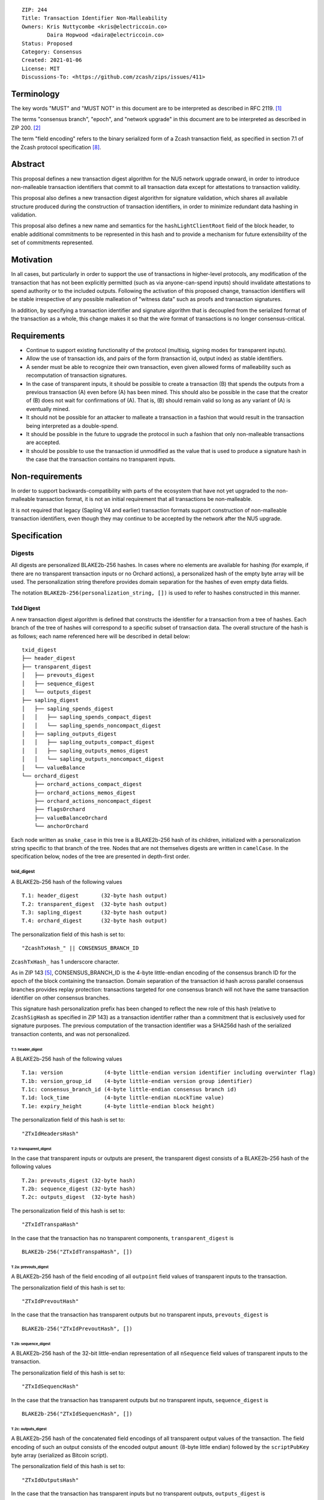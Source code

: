 ::

  ZIP: 244
  Title: Transaction Identifier Non-Malleability
  Owners: Kris Nuttycombe <kris@electriccoin.co>
          Daira Hopwood <daira@electriccoin.co>
  Status: Proposed
  Category: Consensus
  Created: 2021-01-06
  License: MIT
  Discussions-To: <https://github.com/zcash/zips/issues/411>

===========
Terminology
===========

The key words "MUST" and "MUST NOT" in this document are to be interpreted as described in RFC 2119. [#RFC2119]_

The terms "consensus branch", "epoch", and "network upgrade" in this document are to be interpreted as
described in ZIP 200. [#zip-0200]_

The term "field encoding" refers to the binary serialized form of a Zcash transaction
field, as specified in section 7.1 of the Zcash protocol specification
[#protocol-txnencodingandconsensus]_.

========
Abstract
========

This proposal defines a new transaction digest algorithm for the NU5 network upgrade
onward, in order to introduce non-malleable transaction identifiers that commit to
all transaction data except for attestations to transaction validity.

This proposal also defines a new transaction digest algorithm for signature validation,
which shares all available structure produced during the construction of transaction
identifiers, in order to minimize redundant data hashing in validation.

This proposal also defines a new name and semantics for the ``hashLightClientRoot`` field of the
block header, to enable additional commitments to be represented in this hash and to
provide a mechanism for future extensibility of the set of commitments represented.

==========
Motivation
==========

In all cases, but particularly in order to support the use of transactions in
higher-level protocols, any modification of the transaction that has not been
explicitly permitted (such as via anyone-can-spend inputs) should invalidate
attestations to spend authority or to the included outputs. Following the activation
of this proposed change, transaction identifiers will be stable irrespective of
any possible malleation of "witness data" such as proofs and transaction
signatures.

In addition, by specifying a transaction identifier and signature algorithm
that is decoupled from the serialized format of the transaction as a whole,
this change makes it so that the wire format of transactions is no longer
consensus-critical.

============
Requirements
============

- Continue to support existing functionality of the protocol (multisig,
  signing modes for transparent inputs).

- Allow the use of transaction ids, and pairs of the form (transaction id,
  output index) as stable identifiers.

- A sender must be able to recognize their own transaction, even given allowed
  forms of malleability such as recomputation of transaction signatures.

- In the case of transparent inputs, it should be possible to create a
  transaction (B) that spends the outputs from a previous transaction (A) even
  before (A) has been mined. This should also be possible in the case that the
  creator of (B) does not wait for confirmations of (A). That is, (B) should remain
  valid so long as any variant of (A) is eventually mined.

- It should not be possible for an attacker to malleate a transaction in a
  fashion that would result in the transaction being interpreted as a
  double-spend.

- It should be possible in the future to upgrade the protocol in such a fashion
  that only non-malleable transactions are accepted.

- It should be possible to use the transaction id unmodified as the value that
  is used to produce a signature hash in the case that the transaction contains
  no transparent inputs.


================
Non-requirements
================

In order to support backwards-compatibility with parts of the ecosystem that
have not yet upgraded to the non-malleable transaction format, it is not an
initial requirement that all transactions be non-malleable.

It is not required that legacy (Sapling V4 and earlier) transaction formats
support construction of non-malleable transaction identifiers, even though
they may continue to be accepted by the network after the NU5 upgrade.

=============
Specification
=============

-------
Digests
-------

All digests are personalized BLAKE2b-256 hashes. In cases where no elements are available
for hashing (for example, if there are no transparent transaction inputs or no Orchard
actions), a personalized hash of the empty byte array will be used. The personalization
string therefore provides domain separation for the hashes of even empty data fields.

The notation ``BLAKE2b-256(personalization_string, [])`` is used to refer to hashes
constructed in this manner.

TxId Digest
===========

A new transaction digest algorithm is defined that constructs the identifier for
a transaction from a tree of hashes. Each branch of the tree of hashes will
correspond to a specific subset of transaction data. The overall structure of
the hash is as follows; each name referenced here will be described in detail
below::

    txid_digest
    ├── header_digest
    ├── transparent_digest
    │   ├── prevouts_digest
    │   ├── sequence_digest
    │   └── outputs_digest
    ├── sapling_digest
    │   ├── sapling_spends_digest
    │   │   ├── sapling_spends_compact_digest
    │   │   └── sapling_spends_noncompact_digest
    │   ├── sapling_outputs_digest
    │   │   ├── sapling_outputs_compact_digest
    │   │   ├── sapling_outputs_memos_digest
    │   │   └── sapling_outputs_noncompact_digest
    │   └── valueBalance
    └── orchard_digest
        ├── orchard_actions_compact_digest
        ├── orchard_actions_memos_digest
        ├── orchard_actions_noncompact_digest
        ├── flagsOrchard
        ├── valueBalanceOrchard
        └── anchorOrchard

Each node written as ``snake_case`` in this tree is a BLAKE2b-256 hash of its
children, initialized with a personalization string specific to that branch
of the tree. Nodes that are not themselves digests are written in ``camelCase``.
In the specification below, nodes of the tree are presented in depth-first order.

txid_digest
-----------
A BLAKE2b-256 hash of the following values ::

   T.1: header_digest       (32-byte hash output)
   T.2: transparent_digest  (32-byte hash output)
   T.3: sapling_digest      (32-byte hash output)
   T.4: orchard_digest      (32-byte hash output)

The personalization field of this hash is set to::

  "ZcashTxHash_" || CONSENSUS_BRANCH_ID

``ZcashTxHash_`` has 1 underscore character.

As in ZIP 143 [#zip-0143]_, CONSENSUS_BRANCH_ID is the 4-byte little-endian encoding of
the consensus branch ID for the epoch of the block containing the transaction. Domain
separation of the transaction id hash across parallel consensus branches provides replay
protection: transactions targeted for one consensus branch will not have the same
transaction identifier on other consensus branches.

This signature hash personalization prefix has been changed to reflect the new role of
this hash (relative to ``ZcashSigHash`` as specified in ZIP 143) as a transaction
identifier rather than a commitment that is exclusively used for signature purposes.
The previous computation of the transaction identifier was a SHA256d hash of the
serialized transaction contents, and was not personalized.

T.1: header_digest
``````````````````
A BLAKE2b-256 hash of the following values ::

   T.1a: version             (4-byte little-endian version identifier including overwinter flag)
   T.1b: version_group_id    (4-byte little-endian version group identifier)
   T.1c: consensus_branch_id (4-byte little-endian consensus branch id)
   T.1d: lock_time           (4-byte little-endian nLockTime value)
   T.1e: expiry_height       (4-byte little-endian block height)

The personalization field of this hash is set to::

  "ZTxIdHeadersHash"

T.2: transparent_digest
```````````````````````
In the case that transparent inputs or outputs are present, the transparent digest
consists of a BLAKE2b-256 hash of the following values ::

   T.2a: prevouts_digest (32-byte hash)
   T.2b: sequence_digest (32-byte hash)
   T.2c: outputs_digest  (32-byte hash)

The personalization field of this hash is set to::

  "ZTxIdTranspaHash"

In the case that the transaction has no transparent components, ``transparent_digest`` is ::

  BLAKE2b-256("ZTxIdTranspaHash", [])

T.2a: prevouts_digest
'''''''''''''''''''''
A BLAKE2b-256 hash of the field encoding of all ``outpoint``
field values of transparent inputs to the transaction.

The personalization field of this hash is set to::

  "ZTxIdPrevoutHash"

In the case that the transaction has transparent outputs but no transparent inputs,
``prevouts_digest`` is ::

  BLAKE2b-256("ZTxIdPrevoutHash", [])

T.2b: sequence_digest
'''''''''''''''''''''
A BLAKE2b-256 hash of the 32-bit little-endian representation of all ``nSequence``
field values of transparent inputs to the transaction.

The personalization field of this hash is set to::

  "ZTxIdSequencHash"

In the case that the transaction has transparent outputs but no transparent inputs,
``sequence_digest`` is ::

  BLAKE2b-256("ZTxIdSequencHash", [])

T.2c: outputs_digest
''''''''''''''''''''
A BLAKE2b-256 hash of the concatenated field encodings of all transparent
output values of the transaction. The field encoding of such an output consists
of the encoded output ``amount`` (8-byte little endian) followed by
the ``scriptPubKey`` byte array (serialized as Bitcoin script).

The personalization field of this hash is set to::

  "ZTxIdOutputsHash"

In the case that the transaction has transparent inputs but no transparent outputs,
``outputs_digest`` is ::

  BLAKE2b-256("ZTxIdOutputsHash", [])

T.3: sapling_digest
```````````````````
In the case that Sapling spends or outputs are present, the digest of Sapling components
is composed of two subtrees which are organized to permit easy interoperability with the
``CompactBlock`` representation of Sapling data specified by the ZIP 307 Light Client
Protocol [#zip-0307]_.

This digest is a BLAKE2b-256 hash of the following values ::

   T.3a: sapling_spends_digest  (32-byte hash)
   T.3b: sapling_outputs_digest (32-byte hash)
   T.3c: valueBalance           (64-bit signed little-endian)

The personalization field of this hash is set to::

  "ZTxIdSaplingHash"

In the case that the transaction has no Sapling spends or outputs, ``sapling_digest`` is ::

    BLAKE2b-256("ZTxIdSaplingHash", [])

T.3a: sapling_spends_digest
'''''''''''''''''''''''''''
In the case that Sapling spends are present, this digest is a BLAKE2b-256 hash of the
following values ::

   T.3a.i:  sapling_spends_compact_digest    (32-byte hash)
   T.3a.ii: sapling_spends_noncompact_digest (32-byte hash)

The personalization field of this hash is set to::

  "ZTxIdSSpendsHash"

In the case that the transaction has Sapling outputs but no Sapling spends,
``sapling_spends_digest`` is ::

    BLAKE2b-256("ZTxIdSSpendsHash", [])

T.3a.i: sapling_spends_compact_digest
.....................................
A BLAKE2b-256 hash of the field encoding of all ``nullifier`` field
values of Sapling shielded spends belonging to the transaction.

The personalization field of this hash is set to::

  "ZTxIdSSpendCHash"

T.3a.ii: sapling_spends_noncompact_digest
.........................................
A BLAKE2b-256 hash of the non-nullifier information for all Sapling shielded spends
belonging to the transaction, excluding both zkproof data and spend authorization
signature(s). For each spend, the following elements are included in the hash::

   T.3a.ii.1: cv     (field encoding bytes)
   T.3a.ii.2: anchor (field encoding bytes)
   T.3a.ii.3: rk     (field encoding bytes)

In Transaction version 5, Sapling Spends have a shared anchor, which is hashed
into the sapling_spends_noncompact_digest for *each* Spend.

The personalization field of this hash is set to::

  "ZTxIdSSpendNHash"

T.3b: sapling_outputs_digest
''''''''''''''''''''''''''''
In the case that Sapling outputs are present, this digest is a BLAKE2b-256 hash of the
following values ::

   T.3b.i:   sapling_outputs_compact_digest    (32-byte hash)
   T.3b.ii:  sapling_outputs_memos_digest      (32-byte hash)
   T.3b.iii: sapling_outputs_noncompact_digest (32-byte hash)

The personalization field of this hash is set to::

  "ZTxIdSOutputHash"

In the case that the transaction has Sapling spends but no Sapling outputs,
``sapling_outputs_digest`` is ::

    BLAKE2b-256("ZTxIdSOutputHash", [])

T.3b.i: sapling_outputs_compact_digest
......................................
A BLAKE2b-256 hash of the subset of Sapling output information included in the
ZIP-307 [#zip-0307]_ ``CompactBlock`` format for all Sapling shielded outputs
belonging to the transaction. For each output, the following elements are included
in the hash::

   T.3b.i.1: cmu                  (field encoding bytes)
   T.3b.i.2: ephemeral_key        (field encoding bytes)
   T.3b.i.3: enc_ciphertext[..52] (First 52 bytes of field encoding)

The personalization field of this hash is set to::

  "ZTxIdSOutC__Hash" (2 underscore characters)

T.3b.ii: sapling_outputs_memos_digest
.....................................
A BLAKE2b-256 hash of the subset of Sapling shielded memo field data for all Sapling
shielded outputs belonging to the transaction. For each output, the following elements
are included in the hash::

   T.3b.ii.1: enc_ciphertext[52..564] (contents of the encrypted memo field)

The personalization field of this hash is set to::

  "ZTxIdSOutM__Hash" (2 underscore characters)

T.3b.iii: sapling_outputs_noncompact_digest
...........................................
A BLAKE2b-256 hash of the remaining subset of Sapling output information **not** included
in the ZIP 307 [#zip-0307]_ ``CompactBlock`` format, excluding zkproof data, for all
Sapling shielded outputs belonging to the transaction. For each output, the following
elements are included in the hash::

   T.3b.iii.1: cv                    (field encoding bytes)
   T.3b.iii.2: enc_ciphertext[564..] (post-memo Poly1305 AEAD tag of field encoding)
   T.3b.iii.3: out_ciphertext        (field encoding bytes)

The personalization field of this hash is set to::

  "ZTxIdSOutN__Hash" (2 underscore characters)

T.4: ``orchard_digest``
"""""""""""""""""""""""
In the case that Orchard actions are present in the transaction, this digest is
a BLAKE2b-256 hash of the following values ::

   T.4a: orchard_actions_compact_digest      (32-byte hash output)
   T.4b: orchard_actions_memos_digest        (32-byte hash output)
   T.4c: orchard_actions_noncompact_digest   (32-byte hash output)
   T.4d: flagsOrchard                        (1 byte)
   T.4e: valueBalanceOrchard                 (64-bit signed little-endian)
   T.4f: anchorOrchard                       (32 bytes)

The personalization field of this hash is set to::

  "ZTxIdOrchardHash"

In the case that the transaction has no Orchard actions, ``orchard_digest`` is ::

    BLAKE2b-256("ZTxIdOrchardHash", [])

T.4a: orchard_actions_compact_digest
""""""""""""""""""""""""""""""""""""

A BLAKE2b-256 hash of the subset of Orchard Action information intended to be included in
an updated version of the ZIP-307 [#zip-0307]_ ``CompactBlock`` format for all Orchard
Actions belonging to the transaction. For each Action, the following elements are included
in the hash::

   T.4a.i  : nullifier            (field encoding bytes)
   T.4a.ii : cmx                  (field encoding bytes)
   T.4a.iii: ephemeralKey         (field encoding bytes)
   T.4a.iv : encCiphertext[..52]  (First 52 bytes of field encoding)

The personalization field of this hash is set to::

  "ZTxIdOrcActCHash"

T.4b: orchard_actions_memos_digest
""""""""""""""""""""""""""""""""""

A BLAKE2b-256 hash of the subset of Orchard shielded memo field data for all Orchard
Actions belonging to the transaction. For each Action, the following elements are included
in the hash::

   T.4b.i: encCiphertext[52..564] (contents of the encrypted memo field)

The personalization field of this hash is set to::

  "ZTxIdOrcActMHash"

T.4c: orchard_actions_noncompact_digest
"""""""""""""""""""""""""""""""""""""""

A BLAKE2b-256 hash of the remaining subset of Orchard Action information **not** intended
for inclusion in an updated version of the the ZIP 307 [#zip-0307]_ ``CompactBlock``
format, for all Orchard Actions belonging to the transaction. For each Action,
the following elements are included in the hash::

   T.4c.i  : cv                    (field encoding bytes)
   T.4c.ii : rk                    (field encoding bytes)
   T.4c.iii: encCiphertext[564..]  (post-memo suffix of field encoding)
   T.4c.iv : outCiphertext         (field encoding bytes)

The personalization field of this hash is set to::

  "ZTxIdOrcActNHash"

Signature Digest
================

A new per-input transaction digest algorithm is defined that constructs a hash that may be
signed by a transaction creator to commit to the effects of the transaction. A signature
digest is produced for each transparent input, each Sapling input, and each Orchard
action. For transparent inputs, this follows closely the algorithms from ZIP 143 [#zip-0143]_
and ZIP 243 [#zip-0243]_. For shielded inputs, this algorithm has the exact same output
as the transaction digest algorithm, thus the txid may be signed directly.

The overall structure of the hash is as follows; each name referenced here will be
described in detail below::

    signature_digest
    ├── header_digest
    ├── transparent_sig_digest
    ├── sapling_digest
    └── orchard_digest

signature_digest
----------------
A BLAKE2b-256 hash of the following values ::

   S.1: header_digest          (32-byte hash output)
   S.2: transparent_sig_digest (32-byte hash output)
   S.3: sapling_digest         (32-byte hash output)
   S.4: orchard_digest         (32-byte hash output)

The personalization field of this hash is set to::

  "ZcashTxHash_" || CONSENSUS_BRANCH_ID

``ZcashTxHash_`` has 1 underscore character.

This value has the same personalization as the top hash of the transaction
identifier digest tree, so that what is being signed in the case that there are
no transparent inputs is just the transaction id.

S.1: header_digest
``````````````````
Identical to that specified for the transaction identifier.

S.2: transparent_sig_digest
```````````````````````````
If we are producing a hash for the signature over a Sapling Spend or an Orchard Action,
the value of ``transparent_sig_digest`` is identical to the value specified in section
`T.2 <#t-2-transparent-digest>`_.

If we are producing a hash for signature over a transparent input, the value of
``transparent_sig_digest`` depends upon the value of a ``hash_type`` flag as in ZIP 143
[#zip-0143]_.

The construction of each component below depends upon the values of the
``hash_type`` flag bits. Each component will be described separately

This digest is a BLAKE2b-256 hash of the following values ::

   S.2a: prevouts_sig_digest (32-byte hash)
   S.2b: sequence_sig_digest (32-byte hash)
   S.2c: outputs_sig_digest  (32-byte hash)
   S.2d: txin_sig_digest     (32-byte hash)

The personalization field of this hash is set to::

   "ZTxIdTranspaHash"

S.2a: prevouts_sig_digest
'''''''''''''''''''''''''
This is a BLAKE2b-256 hash initialized with the personalization field value
``ZTxIdPrevoutHash``.

If the ``SIGHASH_ANYONECANPAY`` flag is not set::

   identical to the value of ``prevouts_digest`` as specified for the
   transaction identifier in section T.2a.

otherwise::

   BLAKE2b-256(``ZTxIdPrevoutHash``, [])

S.2b: sequence_sig_digest
'''''''''''''''''''''''''
This is a BLAKE2b-256 hash initialized with the personalization field value
``ZTxIdSequencHash``.

If the ``SIGHASH_ANYONECANPAY`` flag is not set, and the sighash type is neither
``SIGHASH_SINGLE`` nor ``SIGHASH_NONE``::

   identical to the value of ``sequence_digest`` as specified for the
   transaction identifier in section T.2b.

otherwise::

   BLAKE2b-256(``ZTxIdSequencHash``, [])

S.2c: outputs_sig_digest
''''''''''''''''''''''''
This is a BLAKE2b-256 hash initialized with the personalization field value
``ZTxIdOutputsHash``.

If the sighash type is neither ``SIGHASH_SINGLE`` nor ``SIGHASH_NONE``::

   identical to the value of ``outputs_digest`` as specified for the
   transaction identifier in section T.2c.

If the sighash type is ``SIGHASH_SINGLE`` and the signature hash is being computed for
the transparent input at a particular index, and a transparent output appears in
the transaction at that index::

   the hash is over the transaction serialized form of the transparent output at that
   index

otherwise::

   BLAKE2b-256(``ZTxIdOutputsHash``, [])

S.2d: txin_sig_digest
'''''''''''''''''''''
This is a BLAKE2b-256 hash of the following properties of the transparent input being
signed, initialized with the personalization field value ``Zcash___TxInHash`` (3
underscores)::

   S.2d.i:   prevout     (field encoding)
   S.2d.ii:  script_code (field encoding)
   S.2d.iii: value       (8-byte signed little-endian)
   S.2d.iv:  nSequence   (4-byte unsigned little-endian)

Note: ``value`` is defined in the consensus rules to be a nonnegative value <=
``MAX_MONEY``, but all existing implementations parse this value as signed and
enforce the nonnegative constraint as a consensus check. It is defined as signed
here for consistency with those existing implementations.

S.3: sapling_digest
```````````````````
Identical to that specified for the transaction identifier.

S.4: orchard_digest
```````````````````
Identical to that specified for the transaction identifier.

Authorizing Data Commitment
===========================

A new transaction digest algorithm is defined that constructs a digest which commits
to the authorizing data of a transaction from a tree of BLAKE2b-256 hashes.
The overall structure of the hash is as follows::

    auth_digest
    ├── transparent_scripts_digest
    ├── sapling_auth_digest
    └── orchard_auth_digest

Each node written as ``snake_case`` in this tree is a BLAKE2b-256 hash of authorizing
data of the transaction.

The pair (Transaction Identifier, Auth Commitment) constitutes a commitment to all the
data of a serialized transaction that may be included in a block.

auth_digest
-----------
A BLAKE2b-256 hash of the following values ::

   A.1: transparent_scripts_digest (32-byte hash output)
   A.2: sapling_auth_digest        (32-byte hash output)
   A.3: orchard_auth_digest        (32-byte hash output)

The personalization field of this hash is set to::

  "ZTxAuthHash_" || CONSENSUS_BRANCH_ID

``ZTxAuthHash_`` has 1 underscore character.

A.1: transparent_scripts_digest
```````````````````````````````
In the case that the transaction contains transparent inputs, this is a BLAKE2b-256 hash
of the field encoding of the concatenated values of the Bitcoin script values associated
with each transparent input belonging to the transaction.

The personalization field of this hash is set to::

  "ZTxAuthTransHash"

In the case that the transaction has no transparent inputs, ``transparent_scripts_digest`` is ::

  BLAKE2b-256("ZTxAuthTransHash", [])

A.2: sapling_auth_digest
````````````````````````
In the case that Sapling Spends or Sapling Outputs are present, this is a BLAKE2b-256 hash
of the field encoding of the Sapling ``zkproof`` value of each Sapling Spend Description,
followed by the field encoding of the ``spend_auth_sig`` value of each Sapling Spend
Description belonging to the transaction, followed by the field encoding of the
``zkproof`` field of each Sapling Output Description belonging to the transaction,
followed by the field encoding of the binding signature::

   A.2a: spend_zkproofs           (field encoding bytes)
   A.2b: spend_auth_sigs          (field encoding bytes)
   A.2c: output_zkproofs          (field encoding bytes)
   A.2d: binding_sig              (field encoding bytes)

The personalization field of this hash is set to::

  "ZTxAuthSapliHash"

In the case that the transaction has no Sapling Spends or Sapling Outputs,
``sapling_auth_digest`` is ::

  BLAKE2b-256("ZTxAuthSapliHash", [])

A.3: orchard_auth_digest
````````````````````````
In the case that Orchard Actions are present, this is a BLAKE2b-256 hash of the field
encoding of the ``zkProofsOrchard``, ``spendAuthSigsOrchard``, and ``bindingSigOrchard``
fields of the transaction::

   A.3a: proofsOrchard            (field encoding bytes)
   A.3b: vSpendAuthSigsOrchard    (field encoding bytes)
   A.3c: bindingSigOrchard        (field encoding bytes)

The personalization field of this hash is set to::

  "ZTxAuthOrchaHash"

In the case that the transaction has no Orchard Actions, ``orchard_auth_digest`` is ::

  BLAKE2b-256("ZTxAuthOrchaHash", [])

--------------------
Block Header Changes
--------------------

The nonmalleable transaction identifier specified by this ZIP will be used
in the place of the current malleable transaction identifier within the
Merkle tree committed to by the ``hashMerkleRoot`` value. However, this
change now means that ``hashMerkleRoot`` is not sufficient to fully commit
to the transaction data, including witnesses, that appear within the block.

As a consequence, we now need to add a new commitment to the block header.
This commitment will be the root of a Merkle tree that has parallel structure
to the tree committed to by ``hashMerkleRoot`` (a path through this Merkle
tree to a transaction identifies the same transaction as that path reaches
in the tree rooted at ``hashMerkleRoot``), but where the leaves are hashes
produced according to the `Authorizing Data Commitment` part of this
specification.

This new commitment is named ``hashAuthDataRoot`` and is the root of a left-dense
binary Merkle tree of transaction authorizing data commitments. Empty internal nodes
and leaves in the Merkle tree (nodes without children) have the "null" hash value
``[0u8; 32]``. Hashes in this tree are BLAKE2b-256 hashes personalized by the string
``"ZcashAuthDatHash"``.

Changing the block header format to allow space for an additional
commitment is somewhat invasive. Instead, the name and meaning of the
``hashLightClientRoot`` field, described in ZIP 221 [#zip-0221]_, is changed.

``hashLightClientRoot`` is renamed to ``hashBlockCommitments``. The value
of this hash is the BLAKE2b-256 hash personalized by the string ``"ZcashBlockCommit"``
of the following elements::

   hashLightClientRoot (as described in ZIP 221)
   hashAuthDataRoot    (as described below)
   terminator          [0u8;32]

This representation treats the ``hashBlockCommitments`` value as a linked
list of hashes terminated by arbitrary data. In the case of protocol upgrades
where additional commitments need to be included in the block header, it is
possible to replace this terminator with the hash of a newly defined structure
which ends in a similar terminator. Fully validating nodes MUST always use the
entire structure defined by the latest activated protocol version that they
support.

The linked structure of this hash is intended to provide extensibility for
use by light clients which may be connected to a third-party server that supports
a later protocol version. Such a third party SHOULD provide a value that can
be used instead of the all-zeros terminator to permit the light client to
perform validation of the parts of the structure it needs.

Unlike the ``hashLightClientRoot`` change, the change to ``hashBlockCommitments``
happens in the block that activates this ZIP.

The block header byte format and version are not altered by this ZIP.

========================
Reference implementation
========================

- https://github.com/zcash/librustzcash/pull/319/files

==========
References
==========

.. [#RFC2119] `RFC 2119: Key words for use in RFCs to Indicate Requirement Levels <https://www.rfc-editor.org/rfc/rfc2119.html>`_
.. [#zip-0200] `ZIP 200: Network Upgrade Activation Mechanism <zip-0200.rst>`_
.. [#zip-0221] `ZIP 221: FlyClient - Consensus Layer Changes <zip-0221.rst>`_
.. [#zip-0076] `ZIP 76: Transaction Signature Validation before Overwinter <zip-0076.rst>`_
.. [#zip-0143] `ZIP 143: Transaction Signature Validation for Overwinter <zip-0143.rst>`_
.. [#zip-0243] `ZIP 243: Transaction Signature Validation for Sapling <zip-0243.rst>`_
.. [#zip-0307] `ZIP 307: Light Client Protocol for Payment Detection <zip-0307.rst>`_
.. [#protocol-txnencodingandconsensus] `Zcash Protocol Specification, Version 2020.1.24 [NU5 proposal]. Section 7.1: Transaction Encoding and Consensus <protocol/nu5.pdf#txnencodingandconsensus>`_
